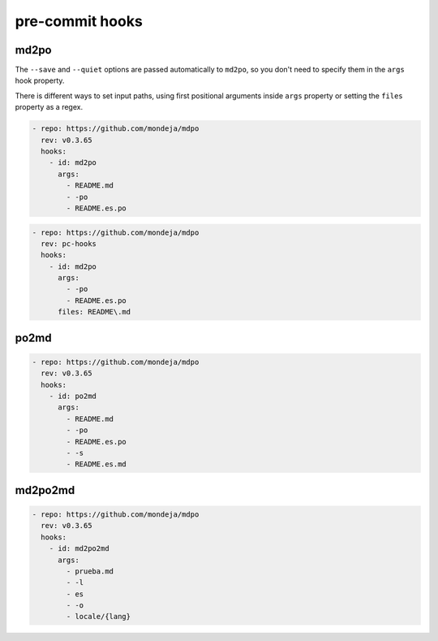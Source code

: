 ****************
pre-commit hooks
****************

md2po
=====

The ``--save`` and ``--quiet`` options are passed automatically to ``md2po``,
so you don't need to specify them in the ``args`` hook property.

There is different ways to set input paths, using first positional arguments
inside ``args`` property or setting the ``files`` property as a regex.

.. code-block:: yaml

   - repo: https://github.com/mondeja/mdpo
     rev: v0.3.65
     hooks:
       - id: md2po
         args:
           - README.md
           - -po
           - README.es.po

.. code-block:: yaml

   - repo: https://github.com/mondeja/mdpo
     rev: pc-hooks
     hooks:
       - id: md2po
         args:
           - -po
           - README.es.po
         files: README\.md

.. seealso::
   * :ref:`md2po CLI<md2po-cli>`

po2md
=====

.. code-block:: yaml

   - repo: https://github.com/mondeja/mdpo
     rev: v0.3.65
     hooks:
       - id: po2md
         args:
           - README.md
           - -po
           - README.es.po
           - -s
           - README.es.md

.. seealso::
   * :ref:`po2md CLI<po2md-cli>`

md2po2md
========

.. code-block:: yaml

   - repo: https://github.com/mondeja/mdpo
     rev: v0.3.65
     hooks:
       - id: md2po2md
         args:
           - prueba.md
           - -l
           - es
           - -o
           - locale/{lang}

.. seealso::
   * :ref:`md2po2md CLI<md2po2md-cli>`
